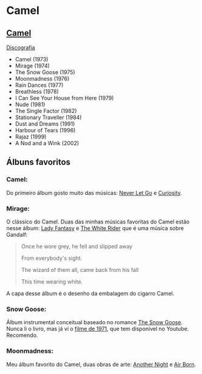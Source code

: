* Camel

** [[https://en.wikipedia.org/wiki/Camel_(band)][Camel]]

[[https://en.wikipedia.org/wiki/Camel_(band)#Discography][Discografia]]

- Camel (1973)
- Mirage (1974)
- The Snow Goose (1975)
- Moonmadness (1976)
- Rain Dances (1977)
- Breathless (1978)
- I Can See Your House from Here (1979)
- Nude (1981)
- The Single Factor (1982)
- Stationary Traveller (1984)
- Dust and Dreams (1991)
- Harbour of Tears (1996)
- Rajaz (1999)
- A Nod and a Wink (2002)


** Álbuns favoritos

*** *Camel*:
Do primeiro álbum gosto muito das músicas: [[https://www.youtube.com/watch?v=JPEUfUCKHVQ][Never Let Go]] e [[https://www.youtube.com/watch?v=IHwBD-s4NJA][Curiosity]].

*** *Mirage*:
O clássico do Camel. Duas das minhas músicas favoritas do Camel estão nesse álbum:
[[https://www.youtube.com/watch?v=keu5fRyRtNw][Lady Fantasy]] e [[https://www.youtube.com/watch?v=aPenjGbLtLU][The White Rider]] que é uma música sobre Gandalf:

#+begin_quote
Once he wore grey, he fell and slipped away

From everybody's sight.

The wizard of them all, came back from his fall

This time wearing white.
#+end_quote

A capa desse álbum é o desenho da embalagem do cigarro Camel.

*** *Snow Goose*:
Álbum instrumental conceitual baseado no romance [[https://en.wikipedia.org/wiki/The_Snow_Goose_(novella)][The Snow Goose]].
Nunca li o livro, mas já ví o [[https://www.youtube.com/watch?v=1pwwZOGN-ao][filme de 1971]], que tem disponível no Youtube. Recomendo.

*** *Moonmadness*:
Meu álbum favorito do Camel, duas obras de arte: [[https://www.youtube.com/watch?v=DbG7KDyr0Ck][Another Night]] e [[https://www.youtube.com/watch?v=SbaG74lsk-o][Air Born]]. 

